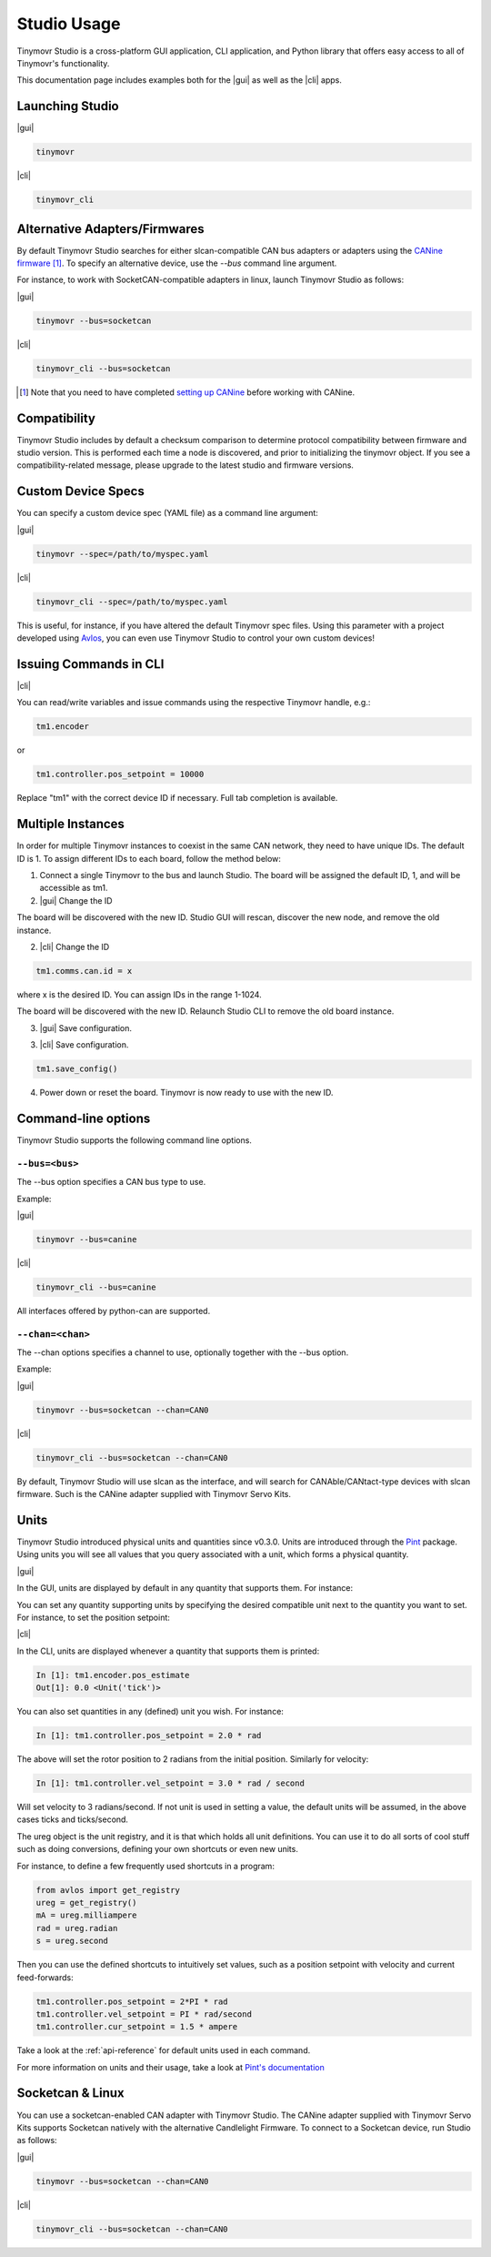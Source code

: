 ************
Studio Usage
************

.. |cli| raw:: html

   <span style="padding:3px 10px;margin: 10px auto; background:#85dff1; border-radius: 12px; font-family: sans-serif; font-size: 14px;">CLI</span>

.. |gui| raw:: html

   <span style="padding:3px 10px;margin: 10px auto; background:#85f1df; border-radius: 12px; font-family: sans-serif; font-size: 14px;">GUI</span>


Tinymovr Studio is a cross-platform GUI application, CLI application, and Python library that offers easy access to all of Tinymovr's functionality.

This documentation page includes examples both for the |gui| as well as the |cli| apps. 


Launching Studio
################

|gui|

.. code-block:: console

    tinymovr

.. image:: gui_plot.png
  :width: 680
  :alt: Tinymovr Studio GUI with plot

|cli|

.. code-block:: console

    tinymovr_cli

.. image:: cli.png
  :width: 680
  :alt: Tinymovr Studio CLI

Alternative Adapters/Firmwares
##############################

By default Tinymovr Studio searches for either slcan-compatible CAN bus adapters or adapters using the `CANine firmware <https://github.com/tinymovr/CANine>`_ [1]_. To specify an alternative device, use the `--bus` command line argument. 

For instance, to work with SocketCAN-compatible adapters in linux, launch Tinymovr Studio as follows:

|gui|

.. code-block:: console

    tinymovr --bus=socketcan


|cli|

.. code-block:: console

    tinymovr_cli --bus=socketcan


.. [1] Note that you need to have completed `setting up CANine <https://canine.readthedocs.io/en/latest/canine.html#canine-firmware>`_ before working with CANine.

Compatibility
#############

Tinymovr Studio includes by default a checksum comparison to determine protocol compatibility between firmware and studio version. This is performed each time a node is discovered, and prior to initializing the tinymovr object. If you see a compatibility-related message, please upgrade to the latest studio and firmware versions. 

Custom Device Specs
###################

You can specify a custom device spec (YAML file) as a command line argument:

|gui|

.. code-block:: console

    tinymovr --spec=/path/to/myspec.yaml

|cli|

.. code-block:: console

    tinymovr_cli --spec=/path/to/myspec.yaml

This is useful, for instance, if you have altered the default Tinymovr spec files. Using this parameter with a project developed using `Avlos <https://github.com/tinymovr/avlos>`_, you can even use Tinymovr Studio to control your own custom devices!


Issuing Commands in CLI
#######################

|cli|

You can read/write variables and issue commands using the respective Tinymovr handle, e.g.:

.. code-block:: python

    tm1.encoder

or

.. code-block:: python

    tm1.controller.pos_setpoint = 10000

Replace "tm1" with the correct device ID if necessary. Full tab completion is available.


Multiple Instances
##################

In order for multiple Tinymovr instances to coexist in the same CAN network, they need to have unique IDs. The default ID is 1. To assign different IDs to each board, follow the method below:

1. Connect a single Tinymovr to the bus and launch Studio. The board will be assigned the default ID, 1, and will be accessible as tm1.

2. |gui| Change the ID

.. image:: change_id.png
  :width: 400
  :alt: Change CAN bus node ID using the GUI

The board will be discovered with the new ID. Studio GUI will rescan, discover the new node, and remove the old instance.

2. |cli| Change the ID

.. code-block:: python

    tm1.comms.can.id = x

where x is the desired ID. You can assign IDs in the range 1-1024.

The board will be discovered with the new ID. Relaunch Studio CLI to remove the old board instance. 

3. |gui| Save configuration.

.. image:: save_config.png
  :width: 400
  :alt: Save configuration using the GUI

3. |cli| Save configuration.

.. code-block:: python

    tm1.save_config()

4. Power down or reset the board. Tinymovr is now ready to use with the new ID.

.. _command-line-options:

Command-line options
####################

Tinymovr Studio supports the following command line options.


``--bus=<bus>``
=======================

The --bus option specifies a CAN bus type to use.

Example:

|gui|

.. code-block:: console

    tinymovr --bus=canine

|cli|

.. code-block:: console

    tinymovr_cli --bus=canine

All interfaces offered by python-can are supported.


``--chan=<chan>``
=================

The --chan options specifies a channel to use, optionally together with the --bus option. 

Example:

|gui|

.. code-block:: console

    tinymovr --bus=socketcan --chan=CAN0

|cli|

.. code-block:: console

    tinymovr_cli --bus=socketcan --chan=CAN0

By default, Tinymovr Studio will use slcan as the interface, and will search for CANAble/CANtact-type devices with slcan firmware. Such is the CANine adapter supplied with Tinymovr Servo Kits.


Units
#####

Tinymovr Studio introduced physical units and quantities since v0.3.0. Units are introduced through the `Pint <https://pypi.org/project/Pint/>`_ package. Using units you will see all values that you query associated with a unit, which forms a physical quantity.

|gui|

In the GUI, units are displayed by default in any quantity that supports them. For instance:

.. image:: gui_command.png
  :width: 400
  :alt: Change CAN bus node ID using the GUI

You can set any quantity supporting units by specifying the desired compatible unit next to the quantity you want to set. For instance, to set the position setpoint:

|cli|

In the CLI, units are displayed whenever a quantity that supports them is printed:

.. code-block:: python

    In [1]: tm1.encoder.pos_estimate
    Out[1]: 0.0 <Unit('tick')>

You can also set quantities in any (defined) unit you wish. For instance:

.. code-block:: python

    In [1]: tm1.controller.pos_setpoint = 2.0 * rad

The above will set the rotor position to 2 radians from the initial position. Similarly for velocity:

.. code-block:: python

    In [1]: tm1.controller.vel_setpoint = 3.0 * rad / second

Will set velocity to 3 radians/second. If not unit is used in setting a value, the default units will be assumed, in the above cases ticks and ticks/second.

The ureg object is the unit registry, and it is that which holds all unit definitions. You can use it to do all sorts of cool stuff such as doing conversions, defining your own shortcuts or even new units.

For instance, to define a few frequently used shortcuts in a program:

.. code-block:: python

    from avlos import get_registry
    ureg = get_registry()
    mA = ureg.milliampere
    rad = ureg.radian
    s = ureg.second

Then you can use the defined shortcuts to intuitively set values, such as a position setpoint with velocity and current feed-forwards:

.. code-block:: python

    tm1.controller.pos_setpoint = 2*PI * rad
    tm1.controller.vel_setpoint = PI * rad/second
    tm1.controller.cur_setpoint = 1.5 * ampere

Take a look at the :ref:`api-reference` for default units used in each command.

For more information on units and their usage, take a look at `Pint's documentation <https://pint.readthedocs.io/en/stable/>`_


Socketcan & Linux
#################

You can use a socketcan-enabled CAN adapter with Tinymovr Studio. The CANine adapter supplied with Tinymovr Servo Kits supports Socketcan natively with the alternative Candlelight Firmware. To connect to a Socketcan device, run Studio as follows:

|gui|

.. code-block:: console

    tinymovr --bus=socketcan --chan=CAN0

|cli|

.. code-block:: console

    tinymovr_cli --bus=socketcan --chan=CAN0

